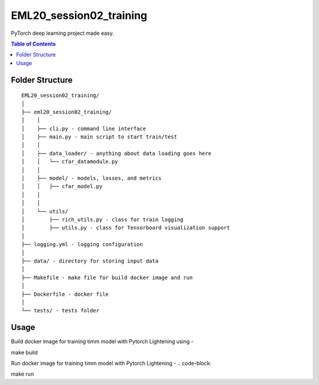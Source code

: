 ========================
EML20_session02_training
========================
PyTorch deep learning project made easy.

.. contents:: Table of Contents
   :depth: 2

Folder Structure
================

::

  EML20_session02_training/
  │
  ├── eml20_session02_training/
  │    │
  │    ├── cli.py - command line interface
  │    ├── main.py - main script to start train/test
  │    │
  │    ├── data_loader/ - anything about data loading goes here
  │    │   └── cfar_datamodule.py
  │    │
  │    ├── model/ - models, losses, and metrics
  │    │   ├── cfar_model.py
  │    │
  │    │
  │    └── utils/
  │        ├── rich_utils.py - class for train logging
  │        ├── utils.py - class for Tensorboard visualization support
  │
  ├── logging.yml - logging configuration
  │
  ├── data/ - directory for storing input data
  │
  ├── Makefile - make file for build docker image and run
  │
  ├── Dockerfile - docker file
  │
  └── tests/ - tests folder


Usage
=====

Build docker image for training timm model with Pytorch Lightening using -

.. code-block::

make build

Run docker image for training timm model with Pytorch Lightening -
.. code-block::

make run

